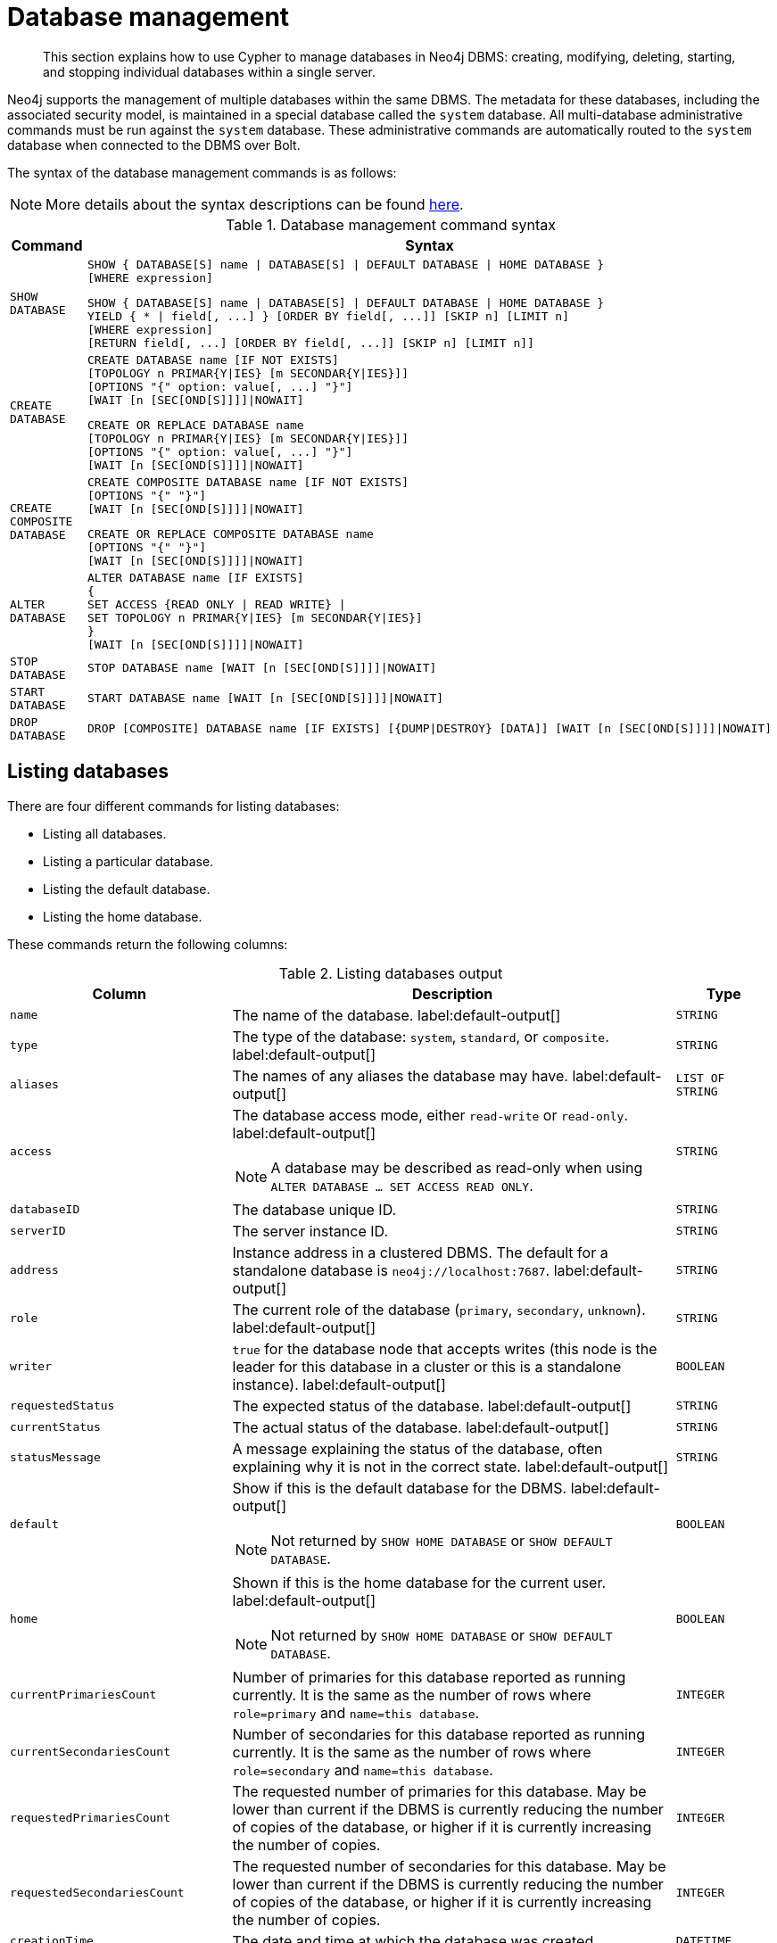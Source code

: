 :description: How to use Cypher to manage databases in Neo4j DBMS: creating, modifying, deleting, starting, and stopping individual databases within a single server.

////
[source, cypher, role=test-setup]
----
CREATE DATABASE `movies`;
CREATE ALIAS `films` FOR DATABASE `movies`;
CREATE ALIAS `motion pictures` FOR DATABASE `movies`;
----
////

[[administration-databases]]
= Database management

[abstract]
--
This section explains how to use Cypher to manage databases in Neo4j DBMS: creating, modifying, deleting, starting, and stopping individual databases within a single server.
--

Neo4j supports the management of multiple databases within the same DBMS.
The metadata for these databases, including the associated security model, is maintained in a special database called the `system` database.
All multi-database administrative commands must be run against the `system` database.
These administrative commands are automatically routed to the `system` database when connected to the DBMS over Bolt.

The syntax of the database management commands is as follows:

[NOTE]
====
More details about the syntax descriptions can be found xref:administration/index.adoc#administration-syntax[here].
====

.Database management command syntax
[options="header", width="100%", cols="1m,5a"]
|===
| Command | Syntax

| SHOW DATABASE
|
[source, syntax, role="noheader"]
----
SHOW { DATABASE[S] name \| DATABASE[S] \| DEFAULT DATABASE \| HOME DATABASE }
[WHERE expression]
----

[source, syntax, role="noheader"]
----
SHOW { DATABASE[S] name \| DATABASE[S] \| DEFAULT DATABASE \| HOME DATABASE }
YIELD { * \| field[, ...] } [ORDER BY field[, ...]] [SKIP n] [LIMIT n]
[WHERE expression]
[RETURN field[, ...] [ORDER BY field[, ...]] [SKIP n] [LIMIT n]]
----

| CREATE DATABASE
|
[source, syntax, role="noheader"]
----
CREATE DATABASE name [IF NOT EXISTS]
[TOPOLOGY n PRIMAR{Y\|IES} [m SECONDAR{Y\|IES}]]
[OPTIONS "{" option: value[, ...] "}"]
[WAIT [n [SEC[OND[S]]]]\|NOWAIT]
----

[source, syntax, role="noheader"]
----
CREATE OR REPLACE DATABASE name
[TOPOLOGY n PRIMAR{Y\|IES} [m SECONDAR{Y\|IES}]]
[OPTIONS "{" option: value[, ...] "}"]
[WAIT [n [SEC[OND[S]]]]\|NOWAIT]
----

| CREATE COMPOSITE DATABASE
|
[source, synatx, role="noheader"]
----
CREATE COMPOSITE DATABASE name [IF NOT EXISTS]
[OPTIONS "{" "}"]
[WAIT [n [SEC[OND[S]]]]\|NOWAIT]
----

[source, syntax, role="noheader"]
----
CREATE OR REPLACE COMPOSITE DATABASE name
[OPTIONS "{" "}"]
[WAIT [n [SEC[OND[S]]]]\|NOWAIT]
----

| ALTER DATABASE
|
[source, syntax, role="noheader"]
----
ALTER DATABASE name [IF EXISTS]
{
SET ACCESS {READ ONLY \| READ WRITE} \|
SET TOPOLOGY n PRIMAR{Y\|IES} [m SECONDAR{Y\|IES}]
}
[WAIT [n [SEC[OND[S]]]]\|NOWAIT]
----

| STOP DATABASE
|
[source, syntax, role="noheader"]
----
STOP DATABASE name [WAIT [n [SEC[OND[S]]]]\|NOWAIT]
----

| START DATABASE
|
[source, syntax, role="noheader"]
----
START DATABASE name [WAIT [n [SEC[OND[S]]]]\|NOWAIT]
----

| DROP DATABASE
|
[source, syntax, role="noheader"]
----
DROP [COMPOSITE] DATABASE name [IF EXISTS] [{DUMP\|DESTROY} [DATA]] [WAIT [n [SEC[OND[S]]]]\|NOWAIT]
----

|===

[[administration-databases-show-databases]]
== Listing databases

There are four different commands for listing databases:

* Listing all databases.
* Listing a particular database.
* Listing the default database.
* Listing the home database.

These commands return the following columns:

.Listing databases output
[options="header", width="100%", cols="4m,6a,2m"]
|===
| Column | Description | Type

| name
| The name of the database. label:default-output[]
| STRING

| type
| The type of the database: `system`, `standard`, or `composite`. label:default-output[]
| STRING

| aliases
| The names of any aliases the database may have. label:default-output[]
| LIST OF STRING

| access
| The database access mode, either `read-write` or `read-only`. label:default-output[]

[NOTE]
====
A database may be described as read-only when using `ALTER DATABASE ... SET ACCESS READ ONLY`.
====
| STRING

| databaseID
| The database unique ID.
| STRING

| serverID
| The server instance ID.
| STRING

| address
|
Instance address in a clustered DBMS.
The default for a standalone database is `neo4j://localhost:7687`. label:default-output[]
| STRING

| role
| The current role of the database (`primary`, `secondary`, `unknown`). label:default-output[]
| STRING

| writer
|`true` for the database node that accepts writes (this node is the leader for this database in a cluster or this is a standalone instance). label:default-output[]
| BOOLEAN

| requestedStatus
| The expected status of the database. label:default-output[]
| STRING

| currentStatus
| The actual status of the database. label:default-output[]
| STRING

| statusMessage
| A message explaining the status of the database, often explaining why it is not in the correct state. label:default-output[]
| STRING

| default
|
Show if this is the default database for the DBMS. label:default-output[]

[NOTE]
====
Not returned by `SHOW HOME DATABASE` or `SHOW DEFAULT DATABASE`.
====
| BOOLEAN

| home
|
Shown if this is the home database for the current user. label:default-output[]

[NOTE]
====
Not returned by `SHOW HOME DATABASE` or `SHOW DEFAULT DATABASE`.
====
| BOOLEAN

| `currentPrimariesCount`
| Number of primaries for this database reported as running currently.
It is the same as the number of rows where `role=primary` and `name=this database`.
| INTEGER

| `currentSecondariesCount`
| Number of secondaries for this database reported as running currently.
It is the same as the number of rows where `role=secondary` and `name=this database`.
| INTEGER

| `requestedPrimariesCount`
| The requested number of primaries for this database.
May be lower than current if the DBMS is currently reducing the number of copies of the database, or higher if it is currently increasing the number of copies.
| INTEGER

| `requestedSecondariesCount`
| The requested number of secondaries for this database.
May be lower than current if the DBMS is currently reducing the number of copies of the database, or higher if it is currently increasing the number of copies.
| INTEGER

| creationTime
| The date and time at which the database was created.
| DATETIME

| lastStartTime
| The date and time at which the database was last started.
| DATETIME

| lastStopTime
| The date and time at which the database was last stopped.
| DATETIME

| store
a|
Information about the storage engine and the store format.

The value is a string formatted as:

[source, syntax, role="noheader"]
----
{storage engine}-{store format}-{major version}.{minor version}
----
| STRING

| lastCommittedTxn
| The ID of the last transaction received.
| INTEGER

| replicationLag
|
Number of transactions the current database is behind compared to the database on the primary instance.
The lag is expressed in negative integers. In standalone environments, the value is always `0`.
| INTEGER

|constituents
|The names of any constituents the database may have. label:default-output[]
| LIST OF STRING

|===


.+SHOW DATABASES+
======

A summary of all available databases can be displayed using the command `SHOW DATABASES`.

.Query
[source, cypher]
----
SHOW DATABASES
----

.Result
[role="queryresult",options="header,footer",cols="13*<m"]
|===

| +name+ | +type+ | +aliases+ | +access+ | +address+ | +role+ | +writer+ | +requestedStatus+ | +currentStatus+ | +statusMessage+ | +default+ | +home+ | +constituents+
| +"movies"+ | +"standard"+ | +["films","motion pictures"]+ | +"read-write"+ | +"localhost:7687"+ | +"primary"+ | +true+ | +"online"+ | +"online"+ | +""+ | +false+ | +false+ | +[]+
| +"neo4j"+ | +"standard"+ | +[]+ | +"read-write"+ | +"localhost:7687"+ | +"primary"+ | +true+ | +"online"+ | +"online"+ | +""+ | +true+ | +true+ | +[]+
| +"system"+ | +"system"+ | +[]+ | +"read-write"+ | +"localhost:7687"+ | +"primary"+ | +true+ | +"online"+ | +"online"+ | +""+ | +false+ | +false+ | +[]+
13+d|Rows: 3

|===


[NOTE]
====
The results of this command are filtered according to the `ACCESS` privileges of the user.
However, some privileges enable users to see additional databases regardless of their `ACCESS` privileges:

* Users with `CREATE/DROP/ALTER DATABASE` or `SET DATABASE ACCESS` privileges can see all standard databases.
* Users with `CREATE/DROP COMPOSITE DATABASE` or `COMPOSITE DATABASE MANAGEMENT` privileges can see all composite databases.
* Users with `DATABASE MANAGEMENT` privilege can see all databases.

If a user has not been granted `ACCESS` privilege to any databases nor any of the above special cases, the command can still be executed but will only return the `system` database, which is always visible.
====
[NOTE]
====
Databases hosted on servers that are offline are also returned by the `SHOW DATABASES` command.
For such databases, the `address` column displays `NULL`, the `currentStatus` column displays `unknown`, and the `statusMessage` displays `Server is unavailable`.
====

======


.+SHOW DATABASES+
======

In this example, the detailed information for a particular database can be displayed using the command `SHOW DATABASE name YIELD *`.
When a `YIELD` clause is provided, the full set of columns is returned.

.Query
[source, cypher, role=test-result-skip]
----
SHOW DATABASE movies YIELD *
----

// Limited result set.
// The output has been capped.

.Result
[role="queryresult",options="header,footer",cols="7*<m"]
|===
| +name+ | +aliases+ | +access+ | +databaseID+ | +serverID+ | +address+ | +...+
| +"movies"+ | +["films","motion pictures"]+ | +"read-write"+ | +"367221F9021C00CEBFCA25C8E2101F1DCF45C7DB9BF7D7A0949B87745E760EDD"+ | +"adc0a7bc-d9a6-4cc8-b394-91635fbb1137"+ | +"localhost:7687"+ | +...+
7+d|Rows: 1
|===

======


.+SHOW DATABASES+
======

The number of databases can be seen using a `count()` aggregation with `YIELD` and `RETURN`.

.Query
[source, cypher]
----
SHOW DATABASES YIELD *
RETURN count(*) AS count
----

.Result
[role="queryresult",options="header,footer",cols="1*<m"]
|===

| +count+
| +3+
1+d|Rows: 1

|===

======


.+SHOW DEFAULT DATABASE+
======

The default database can be seen using the command `SHOW DEFAULT DATABASE`.

.Query
[source, cypher]
----
SHOW DEFAULT DATABASE
----

.Result
[role="queryresult",options="header,footer",cols="11*<m"]
|===

| +name+ | +type+ | +aliases+ | +access+ | +address+ | +role+ | +writer+ | +requestedStatus+ | +currentStatus+ | +statusMessage+ | +constituents+
| +"neo4j"+ | +"standard"+ | +[]+ | +"read-write"+ | +"localhost:7687"+ | +"primary"+ | +true+ | +"online"+ | +"online"+ | +""+ | +[]+
11+d|Rows: 1

|===

======


.+SHOW HOME DATABASE+
======

The home database for the current user can be seen using the command `SHOW HOME DATABASE`.

.Query
[source, cypher]
----
SHOW HOME DATABASE
----

.Result
[role="queryresult",options="header,footer",cols="11*<m"]
|===

| +name+ | +type+ | +aliases+ | +access+ | +address+ | +role+ | +writer+ | +requestedStatus+ | +currentStatus+ | +statusMessage+ | +constituents+
| +"neo4j"+ | +"standard"+ | +[]+ | +"read-write"+ | +"localhost:7687"+ | +"primary"+ | +true+ | +"online"+ | +"online"+ | +""+ | +[]+
11+d|Rows: 1

|===

======


.+SHOW DATABASES+
======

It is also possible to filter and sort the results by using `YIELD`, `ORDER BY`, and `WHERE`.

.Query
[source, cypher]
----
SHOW DATABASES YIELD name, currentStatus, requestedStatus
ORDER BY currentStatus
WHERE name CONTAINS 'o'
----

In this example:

* The number of columns returned has been reduced with the `YIELD` clause.
* The order of the returned columns has been changed.
* The results have been filtered to only show database names containing `'o'`.
* The results are ordered by the `currentStatus` column using `ORDER BY`.

It is also possible to use `SKIP` and `LIMIT` to paginate the results.


.Result
[role="queryresult",options="header,footer",cols="3*<m"]
|===

| +name+ | +currentStatus+ | +requestedStatus+
| +"movies"+ | +"online"+ | +"online"+
| +"neo4j"+ | +"online"+ | +"online"+
3+d|Rows: 2

|===


[NOTE]
====
Note that for failed databases, the `currentStatus` and `requestedStatus` are different.
This often implies an error, but **does not always**.
For example, a database may take a while to transition from `offline` to `online` due to performing recovery.
Or, during normal operation a database's `currentStatus` may be transiently different from its `requestedStatus` due to a necessary automatic process, such as one Neo4j instance copying store files from another.
The possible statuses are `initial`, `online`, `offline`, `store copying` and `unknown`.
====

For composite databases the `constituents` column is particularly interesting as it lists the aliases that make up the composite database:

////
[source, cypher, role=test-setup]
----
CREATE COMPOSITE DATABASE `library`;
CREATE DATABASE `sci-fi`;
CREATE DATABASE `romance`;
CREATE ALIAS `library`.`sci-fi` FOR DATABASE `sci-fi`;
CREATE ALIAS `library`.`romance` FOR DATABASE `romance`;
----
////

.Query
[source, cypher]
----
SHOW DATABASE library YIELD name, constituents
----

.Result
[role="queryresult",options="header,footer",cols="2*<m"]
|===
| +name+ | +constituents+
| +"library"+ | +["library.sci-fi","library.romance"]+
2+d|Rows: 1
|===

======


[role=enterprise-edition not-on-aura]
[[administration-databases-create-database]]
== Creating databases

Databases can be created using `CREATE DATABASE`.

Database names are subject to the xref::syntax/naming.adoc[standard Cypher restrictions on valid identifiers].

The following naming rules apply:

* Database name length must be between 3 and 63 characters.
* The first character must be an ASCII alphabetic character.
* Subsequent characters can be ASCII alphabetic (`mydatabase`), numeric characters (`mydatabase2`), dots (`main.db`), and dashes (enclosed within backticks, e.g., `CREATE DATABASE ++`main-db`++`).
Using database names with dots without enclosing them in backticks is deprecated.
* Names cannot end with dots or dashes.
* Names that begin with an underscore or with the prefix `system` are reserved for internal use.

[NOTE]
====
Having dots (`.`) in the database names is not recommended.
This is due to the difficulty of determining if a dot is part of the database name or a delimiter for a database alias in a composite database.
====

.+CREATE DATABASE+
======

.Query
[source, cypher]
----
CREATE DATABASE customers
----

.Result
[source, result, role="noheader"]
----
System updates: 1
Rows: 0
----

======


.+SHOW DATABASES+
======

When a database has been created, it will show up in the listing provided by the command `SHOW DATABASES`.

.Query
[source, cypher]
----
SHOW DATABASES YIELD name
----

.Result
[role="queryresult",options="header,footer",cols="1*<m"]
|===

| +name+
| +"customers"+
| +"library"+
| +"movies"+
| +"neo4j"+
| +"romance"+
| +"sci-fi"+
| +"system"+
1+d|Rows: 7

|===

======


[role=enterprise-edition not-on-aura]
[[administration-databases-create-database-topology]]
=== Cluster topology

In a cluster environment, it may be desirable to control the number of servers used to host a database.
The number of primary and secondary servers can be specified using the following command.

.Query
[source, cypher]
----
CREATE DATABASE `topology-example` TOPOLOGY 1 PRIMARY 0 SECONDARIES
----

For more details on primary and secondary server roles, see link:{neo4j-docs-base-uri}/operations-manual/{page-version}/clustering#clustering-introduction-operational[Cluster overview].

[NOTE]
====
`TOPOLOGY` is only available for standard databases and not composite databases.
Composite databases are always available on all servers.
====


[role=enterprise-edition not-on-aura]
[[administration-databases-create-composite-database]]
=== Creating composite databases

Composite databases do not contain data, but they reference to other databases that can be queried together through their constituent aliases.
For more information about composite databases, see link:{neo4j-docs-base-uri}/operations-manual/{page-version}/composite-databases/introduction[Operations Manual -> Composite database introduction].

Composite databases can be created using `CREATE COMPOSITE DATABASE`.

Composite database names are subject to the same rules as xref:administration-databases-create-database[standard databases].
One difference is however that the deprecated syntax using dots without enclosing the name in backticks is not available.
Both dots and dashes need to be enclosed within backticks when using composite databases.

[NOTE]
====
Having dots (`.`) in the composite database names is not recommended.
This is due to the difficulty of determining if a dot is part of the composite database name or a delimiter for a database alias in a composite database.
====

.Query
[source, cypher]
----
CREATE COMPOSITE DATABASE inventory
----

[role="statsonlyqueryresult"]
0 rows, System updates: 1

[NOTE]
====
Composite database names are subject to the same rules as standard databases.
One difference is however that the deprecated syntax using dots without enclosing the name in backticks is not available.
Both dots and dashes needs to be enclosed within backticks when using composite databases.


====

When a composite database has been created, it will show up in the listing provided by the command `SHOW DATABASES`.


.Query
[source, cypher]
----
SHOW DATABASES YIELD name, type, access, role, writer, constituents
----

.Result
[role="queryresult",options="header,footer",cols="6*<m"]
|===
| +name+ | +type+ | +access+ | +role+ | +writer+ | +constituents+
| +"customers"+ | +"standard"+ | +"read-write"+ | +"primary"+ | +true+ | +[]+
| +"inventory"+ | +"composite"+ | +"read-only"+ | +<null>+ | +false+ | +[]+
| +"library"+ | +"composite"+ | +"read-only"+ | +<null>+ | +false+ | +["library.sci-fi","library.romance"]+
| +"movies"+ | +"standard"+ | +"read-write"+ | +"primary"+ | +true+ | +[]+
| +"neo4j"+ | +"standard"+ | +"read-write"+ | +"primary"+ | +true+ | +[]+
| +"romance"+ | +"standard"+ | +"read-write"+ | +"primary"+ | +true+ | +[]+
| +"sci-fi"+ | +"standard"+ | +"read-write"+ | +"primary"+ | +true+ | +[]+
| +"system"+ | +"system"+ | +"read-write"+ | +"primary"+ | +true+ | +[]+
| +"topology-example"+ | +"standard"+ | +"read-write"+ | +"primary"+ | +true+ | +[]+
6+d|Rows: 8
|===

In order to create database aliases in the composite database, give the composite database as namespace for the alias.
For information about creating aliases in composite databases, see xref:administration/aliases.adoc#alias-management-create-composite-database-alias[here].


[role=enterprise-edition not-on-aura]
[[administration-databases-create-database-existing]]
=== Handling Existing Databases

These commands are optionally idempotent, with the default behavior to fail with an error if the database already exists.
Appending `IF NOT EXISTS` to the command ensures that no error is returned and nothing happens should the database already exist.
Adding `OR REPLACE` to the command will result in any existing database being deleted and a new one created.

These behavior flags apply to both standard and composite databases (e.g. a composite database may replace a standard one or another composite.)


.+CREATE DATABASE+
======

.Query
[source, cypher]
----
CREATE COMPOSITE DATABASE customers IF NOT EXISTS
----


======


.+CREATE OR REPLACE DATABASE+
======

.Query
[source, cypher]
----
CREATE OR REPLACE DATABASE customers
----

This is equivalent to running `DROP DATABASE customers IF EXISTS` followed by `CREATE DATABASE customers`.

[NOTE]
====
The `IF NOT EXISTS` and `OR REPLACE` parts of these commands cannot be used together.
====

======


[role=enterprise-edition not-on-aura]
[[administration-databases-create-database-options]]
=== Options

The `CREATE DATABASE` command can have a map of options, e.g. `OPTIONS {key: 'value'}`.

[NOTE]
====
There are no available `OPTIONS` values for composite databases.
====


[options="header"]
|===

| Key | Value | Description

| `existingData`
| `use`
|
Controls how the system handles existing data on disk when creating the database.
Currently this is only supported with `existingDataSeedInstance` and must be set to `use` which indicates the existing data files should be used for the new database.

| `existingDataSeedInstance`
| instance ID of the cluster node
|
Defines which instance is used for seeding the data of the created database.
The instance id can be taken from the id column of the `dbms.cluster.overview()` procedure. Can only be used in clusters.

| `seedURI`
| URI to a backup or a dump from an existing database.
|
Defines an identical seed from an external source which will be used to seed all servers.

| `seedConfig`
| comma separated list of configuration values.
|
Defines additional configuration specified by comma separated `name=value` pairs that might be required by certain seed providers.

| `seedCredentials`
| credentials
|
Defines credentials that needs to be passed into certain seed providers.

|===


[NOTE]
====
The `existingData`, `existingDataSeedInstance`, `seedURI`, `seedConfig` and `seedCredentials` options cannot be combined with the `OR REPLACE` part of this command.
For details about the use of these seeding options, see link:{neo4j-docs-base-uri}/operations-manual/{page-version}/clustering/databases/#cluster-seed[Operations Manual -> Seed a cluster].
====


[role=enterprise-edition not-on-aura]
[[administration-databases-alter-database]]
== Altering databases

Standard databases can be modified using the command `ALTER DATABASE`.

[role=enterprise-edition not-on-aura]
[[administration-databases-alter-database-access]]
=== Access

By default, a database has read-write access mode on creation.
The database can be limited to read-only mode on creation using the configuration parameters `dbms.databases.default_to_read_only`, `dbms.databases.read_only`, and `dbms.database.writable`.
For details, see link:{neo4j-docs-base-uri}/operations-manual/{page-version}/manage-databases/configuration#manage_database_parameters[Configuration parameters].

A database that was created with read-write access mode can be changed to read-only.
To change it to read-only, you can use the `ALTER DATABASE` command with the sub-clause `SET ACCESS READ ONLY`.
Subsequently, the database access mode can be switched back to read-write using the sub-clause `SET ACCESS READ WRITE`.
Altering the database access mode is allowed at all times, whether a database is online or offline.

If conflicting modes are set by the `ALTER DATABASE` command and the configuration parameters, i.e. one says read-write and the other read-only, the database will be read-only and prevent write queries.

[NOTE]
====
Modifying access mode is only available to standard databases and not composite databases.
====


.+ALTER DATABASE+
======

.Query
[source, cypher]
----
ALTER DATABASE customers SET ACCESS READ ONLY
----

.Result
[source, result, role="noheader"]
----
System updates: 1
Rows: 0
----

======


.+SHOW DATABASES+
======

The database access mode can be seen in the `access` output column of the command `SHOW DATABASES`.

.Query
[source, cypher]
----
SHOW DATABASES yield name, access
----

.Result
[role="queryresult",options="header,footer",cols="2*<m"]
|===
| +name+ | +access+
| +"customers"+ | +"read-only"+
| +"inventory"+ | +"read-only"+
| +"library"+ | +"read-only"+
| +"movies"+ | +"read-write"+
| +"neo4j"+ | +"read-write"+
| +"romance"+ | +"read-write"+
| +"sci-fi"+ | +"read-write"+
| +"system"+ | +"read-write"+
| +"topology-example"+ | +"read-write"+
2+d|Rows: 9
|===

======


.+ALTER DATABASE+
======

`ALTER DATABASE` commands are optionally idempotent, with the default behavior to fail with an error if the database does not exist.
Appending `IF EXISTS` to the command ensures that no error is returned and nothing happens should the database not exist.

.Query
[source, cypher]
----
ALTER DATABASE nonExisting IF EXISTS
SET ACCESS READ WRITE
----

======

[role=enterprise-edition not-on-aura]
[[administration-databases-alter-database-topology]]
=== Topology

In a cluster environment, it may be desirable to change the number of servers used to host a database.
The number of primary and secondary servers can be specified using the following command:

.+ALTER DATABASE+
======

// can't test: can't go from 1 primary to multiple primaries, and cannot start with many primaries since we don't have a cluster

.Query
[source, cypher, test-skip]
----
ALTER DATABASE `topology-example`
SET TOPOLOGY 3 PRIMARY 0 SECONDARIES
----

======

[NOTE]
====
It is not possible to automatically transition *from* a topology with _multiple_ primary hosts *to* a topology with a _single_ primary host, but it is possible to increase the number of primaries from one to more.
See the link:{neo4j-docs-base-uri}/operations-manual/{page-version}/clustering/databases#_alter_topology[Operations Manual -> Alter topology] for more information.
====


.+SHOW DATABASE+
======

.Query
[source, cypher]
----
SHOW DATABASES yield name, currentPrimariesCount, currentSecondariesCount, requestedPrimariesCount, requestedSecondariesCount
----

======

For more details on primary and secondary server roles, see link:{neo4j-docs-base-uri}/operations-manual/{page-version}/clustering/introduction#clustering-introduction-operational[Operations Manual -> Clustering overview].

[NOTE]
====
Modifying database topology is only available to standard databases and not composite databases.
====

`ALTER DATABASE` commands are optionally idempotent, with the default behavior to fail with an error if the database does not exist.
Appending `IF EXISTS` to the command ensures that no error is returned and nothing happens should the database not exist.

.Query
[source, cypher]
----
ALTER DATABASE nonExisting IF EXISTS SET TOPOLOGY 1 PRIMARY 0 SECONDARY
----

[role="statsonlyqueryresult"]
0 rows


[role=enterprise-edition not-on-aura]
[[administration-databases-stop-database]]
== Stopping databases

Databases can be stopped using the command `STOP DATABASE`.


.+STOP DATABASE+
======

.Query
[source, cypher]
----
STOP DATABASE customers
----

.Result
[source, result, role="noheader"]
----
System updates: 1
Rows: 0
----

[NOTE]
====
Both standard databases and composite databases can be stopped using this command.
====

======


.+SHOW DATABASE+
======

The status of the stopped database can be seen using the command `SHOW DATABASE name`.

.Query
[source, cypher]
----
SHOW DATABASE customers YIELD name, requestedStatus, currentStatus
----

.Result
[role="queryresult",options="header,footer",cols="3*<m"]
|===
| +name+ | +requestedStatus+ | +currentStatus+
| +"customers"+ | +"offline"+ | +"offline"+
3+d|Rows: 1
|===

======


[role=enterprise-edition not-on-aura]
[[administration-databases-start-database]]
== Starting databases

Databases can be started using the command `START DATABASE`.


.+START DATABASE+
======

.Query
[source, cypher]
----
START DATABASE customers
----

.Result
[source, result, role="noheader"]
----
System updates: 1
Rows: 0
----

[NOTE]
====
Both standard databases and composite databases can be stopped using this command.
====

======


.+SHOW DATABASE+
======

The status of the started database can be seen using the command `SHOW DATABASE name`.

.Query
[source, cypher]
----
SHOW DATABASE customers YIELD name, requestedStatus, currentStatus
----

.Result
[role="queryresult",options="header,footer",cols="3*<m"]
|===
| +name+ | +requestedStatus+ | +currentStatus+
| +"customers"+ | +"online"+ | +"online"+
3+d|Rows: 1
|===

======


[role=enterprise-edition not-on-aura]
[[administration-databases-drop-database]]
== Deleting databases

Standard and composite databases can be deleted by using the command `DROP DATABASE`.


.+DROP DATABASE+
======

.Query
[source, cypher]
----
DROP DATABASE customers
----

.Result
[source, result, role="noheader"]
----
System updates: 1
Rows: 0
----

It is also possible to ensure that only composite databases are dropped. A `DROP COMPOSITE` request would then fail if the targeted database is a standard database.

======


.+SHOW DATABASES+
======

When a database has been deleted, it will no longer show up in the listing provided by the command `SHOW DATABASES`.

.Query
[source, cypher]
----
SHOW DATABASES YIELD name
----

.Result
[role="queryresult",options="header,footer",cols="1*<m"]
|===

| +name+
| +"inventory"+
| +"library"+
| +"movies"+
| +"neo4j"+
| +"romance"+
| +"sci-fi"+
| +"system"+
| +"topology-example"+
13+d|Rows: 8

|===

======


.+DROP DATABASE+
======

This command is optionally idempotent, with the default behavior to fail with an error if the database does not exist.
Appending `IF EXISTS` to the command ensures that no error is returned and nothing happens should the database not exist.
It will always return an error, if there is an existing alias that targets the database. In that case, the alias needs to be dropped before dropping the database.

.Query
[source, cypher]
----
DROP DATABASE customers IF EXISTS
----

The `DROP DATABASE` command will remove a database entirely.

======


.+DROP DATABASE+
======

You can request that a dump of the store files is produced first, and stored in the path configured using the `dbms.directories.dumps.root` setting (by default `<neo4j-home>/data/dumps`).
This can be achieved by appending `DUMP DATA` to the command (or `DESTROY DATA` to explicitly request the default behavior).
These dumps are equivalent to those produced by `neo4j-admin dump` and can be similarly restored using `neo4j-admin load`.

.Query
[source, cypher]
----
DROP DATABASE `topology-example` DUMP DATA
----

The options `IF EXISTS` and  `DUMP DATA`/ `DESTROY DATA` can also be combined.
An example could look like this:

.Query
[source, cypher]
----
DROP DATABASE customers IF EXISTS DUMP DATA
----

======

It is also possible to ensure that only composite databases are dropped. A `DROP COMPOSITE` request would then fail if the targeted database is a standard database.

.+DROP COMPOSITE DATABASE+
======

.Query
[source, cypher]
----
DROP COMPOSITE DATABASE inventory
----

[role="statsonlyqueryresult"]
0 rows, System updates: 1

To ensure the database to be dropped is standard and not composite, the user first needs to check the `type` column of `SHOW DATABASES` manually.

======


[role=enterprise-edition not-on-aura]
[[administration-wait-nowait]]
== Wait options

Aside from `SHOW DATABASES`, all database management commands accept an optional `WAIT`/`NOWAIT` clause.
The `WAIT`/`NOWAIT` clause allows you to specify a time limit in which the command must complete and return.

The options are:

* `WAIT n SECONDS` - Return once completed or when the specified time limit of `n` seconds is up.
* `WAIT` - Return once completed or when the default time limit of 300 seconds is up.
* `NOWAIT` - Return immediately.

A command using a `WAIT` clause will automatically commit the current transaction when it executes successfully, as the command needs to run immediately for it to be possible to `WAIT` for it to complete.
Any subsequent commands executed will therefore be performed in a new transaction.
This is different to the usual transactional behavior, and for this reason it is recommended that these commands be run in their own transaction.
The default behavior is `NOWAIT`, so if no clause is specified the transaction will behave normally and the action is performed in the background post-commit.

[NOTE]
====
A command with a `WAIT` clause may be interrupted whilst it is waiting to complete.
In this event the command will continue to execute in the background and will not be aborted.
====


.+CREATE DATABASE+
======

.Query
[source, cypher]
----
CREATE DATABASE slow WAIT 5 SECONDS
----

.Result
[role="queryresult",options="header,footer",cols="4*<m"]
|===
| +address+ | +state+ | +message+ | +success+
| +"localhost:7687"+ | +"CaughtUp"+ | +"caught up"+ | +true+
4+d|Rows: 1
|===

The `success` column provides an aggregate status of whether or not the command is considered successful and thus every row will have the same value.
The intention of this column is to make it easy to determine, for example in a script, whether or not the command completed successfully without timing out.

A command with a `WAIT` clause may be interrupted whilst it is waiting to complete.
In this event the command will continue to execute in the background and will not be aborted.

======
